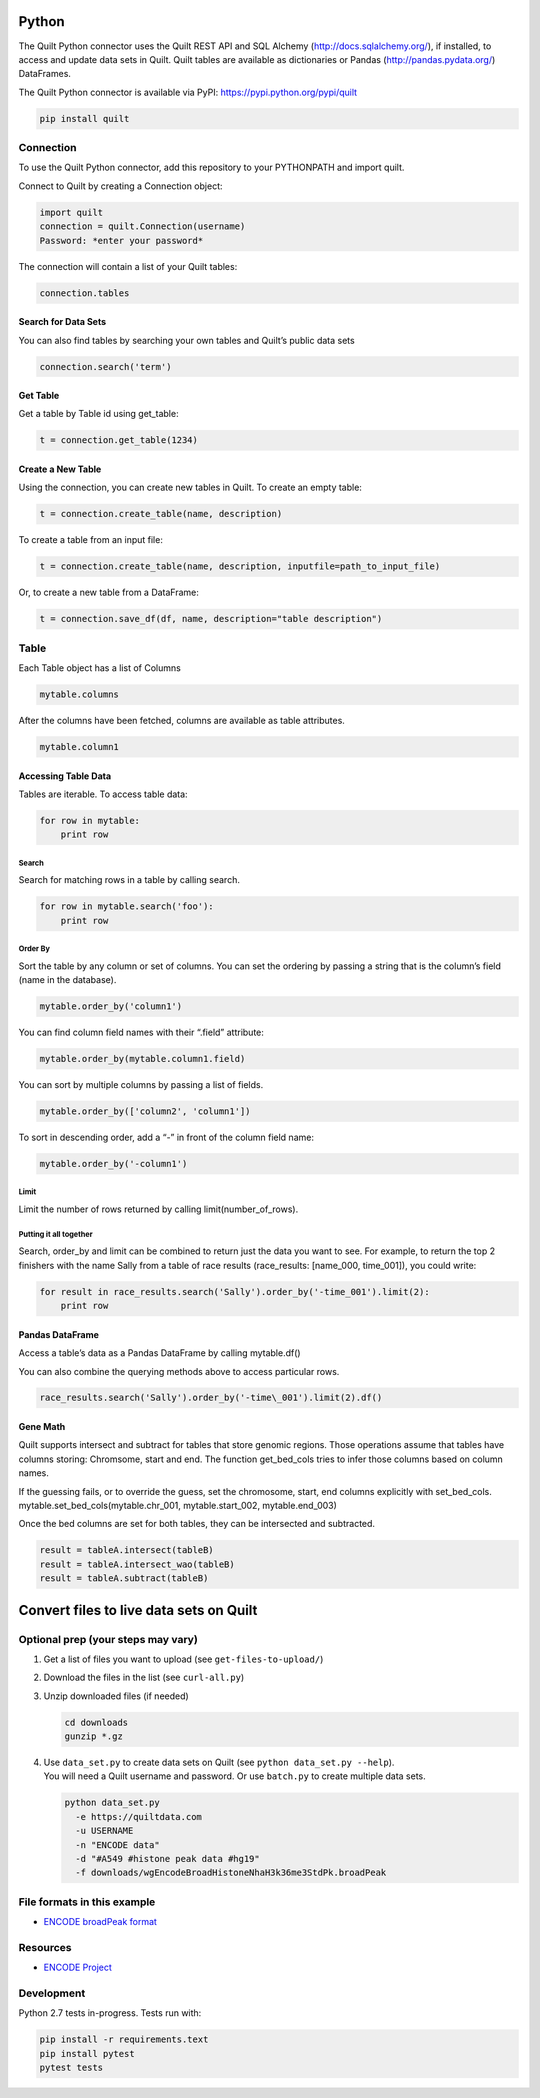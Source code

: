 Python
======

The Quilt Python connector uses the Quilt REST API and SQL Alchemy
(http://docs.sqlalchemy.org/), if installed, to access and update data
sets in Quilt. Quilt tables are available as dictionaries or Pandas
(http://pandas.pydata.org/) DataFrames.

The Quilt Python connector is available via PyPI:
https://pypi.python.org/pypi/quilt

.. code:: python

    pip install quilt


Connection
----------

To use the Quilt Python connector, add this repository to your
PYTHONPATH and import quilt.

Connect to Quilt by creating a Connection object:

.. code:: python

    import quilt
    connection = quilt.Connection(username)
    Password: *enter your password*

The connection will contain a list of your Quilt tables:

.. code:: python

    connection.tables

Search for Data Sets
~~~~~~~~~~~~~~~~~~~~

You can also find tables by searching your own tables and Quilt’s public
data sets

.. code:: python

    connection.search('term')

Get Table
~~~~~~~~~

Get a table by Table id using get\_table:

.. code:: python

    t = connection.get_table(1234)

Create a New Table
~~~~~~~~~~~~~~~~~~

Using the connection, you can create new tables in Quilt. To create an
empty table:

.. code:: python

    t = connection.create_table(name, description)

To create a table from an input file:

.. code:: python

    t = connection.create_table(name, description, inputfile=path_to_input_file)

Or, to create a new table from a DataFrame:

.. code:: python

    t = connection.save_df(df, name, description="table description")



Table
-----

Each Table object has a list of Columns

.. code:: python

    mytable.columns

After the columns have been fetched, columns are available as table
attributes.

.. code:: python

    mytable.column1

Accessing Table Data
~~~~~~~~~~~~~~~~~~~~

Tables are iterable. To access table data:

.. code:: python

    for row in mytable:
        print row

Search
^^^^^^

Search for matching rows in a table by calling search.

.. code:: python

    for row in mytable.search('foo'):
        print row

Order By
^^^^^^^^

Sort the table by any column or set of columns. You can set the ordering
by passing a string that is the column’s field (name in the database).

.. code:: python

    mytable.order_by('column1')

You can find column field names with their “.field” attribute:

.. code:: python

    mytable.order_by(mytable.column1.field)

You can sort by multiple columns by passing a list of fields.

.. code:: python

    mytable.order_by(['column2', 'column1'])

To sort in descending order, add a “-” in front of the column field
name:

.. code:: python

    mytable.order_by('-column1')

Limit
^^^^^

Limit the number of rows returned by calling limit(number\_of\_rows).

Putting it all together
^^^^^^^^^^^^^^^^^^^^^^^

Search, order\_by and limit can be combined to return just the data you
want to see. For example, to return the top 2 finishers with the name
Sally from a table of race results (race\_results: [name\_000,
time\_001]), you could write:

.. code:: python

    for result in race_results.search('Sally').order_by('-time_001').limit(2):
        print row

Pandas DataFrame
~~~~~~~~~~~~~~~~

Access a table’s data as a Pandas DataFrame by calling mytable.df()

You can also combine the querying methods above to access particular
rows.

.. code:: python

    race_results.search('Sally').order_by('-time\_001').limit(2).df()

Gene Math
~~~~~~~~~

Quilt supports intersect and subtract for tables that store genomic
regions. Those operations assume that tables have columns storing:
Chromsome, start and end. The function get\_bed\_cols tries to infer
those columns based on column names.

If the guessing fails, or to override the guess, set the chromosome,
start, end columns explicitly with set\_bed\_cols.
mytable.set\_bed\_cols(mytable.chr\_001, mytable.start\_002,
mytable.end\_003)

Once the bed columns are set for both tables, they can be intersected
and subtracted.

.. code:: python

    result = tableA.intersect(tableB)
    result = tableA.intersect_wao(tableB)
    result = tableA.subtract(tableB)

Convert files to live data sets on Quilt
========================================

Optional prep (your steps may vary)
-----------------------------------

#. Get a list of files you want to upload (see ``get-files-to-upload/``)
#. Download the files in the list (see ``curl-all.py``)
#. Unzip downloaded files (if needed)

   .. code:: bash

       cd downloads
       gunzip *.gz

#. | Use ``data_set.py`` to create data sets on Quilt (see
     ``python data_set.py --help``).
   | You will need a Quilt username and password. Or use ``batch.py`` to
     create multiple data sets.

   .. code:: bash

       python data_set.py
         -e https://quiltdata.com
         -u USERNAME
         -n "ENCODE data"
         -d "#A549 #histone peak data #hg19"
         -f downloads/wgEncodeBroadHistoneNhaH3k36me3StdPk.broadPeak

File formats in this example
----------------------------

-  `ENCODE broadPeak format <https://genome.ucsc.edu/FAQ/FAQformat.html#format13>`_

Resources
---------

-  `ENCODE Project <https://www.encodeproject.org/>`_


Development
-----------

Python 2.7 tests in-progress. Tests run with:

.. code:: python

    pip install -r requirements.text
    pip install pytest
    pytest tests
